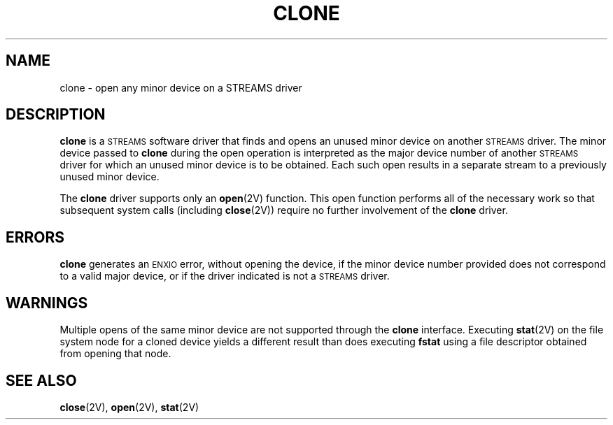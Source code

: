 .\" @(#)clone.4 1.1 92/07/30 SMI; from S5
.TH CLONE 4 "24 November 1987"
.SH "NAME"
clone \- open any minor device on a STREAMS driver
.SH "DESCRIPTION"
.IX "clone device" "" "\fLclone\fP, \s-1STREAMS\s0 device driver"
.IX "STREAMS" clone "" "\fLclone\fP device driver"
.LP
.B clone
is a
.SM STREAMS
software driver that finds and opens an
unused minor device on another
.SM STREAMS
driver.  The minor device passed to
.B clone
during the open operation is interpreted as the major device number of
another
.SM STREAMS
driver for which an unused minor device is to be
obtained.
Each such open results in a separate stream to a previously
unused minor device.
.LP
The
.B clone
driver supports only an
.BR open (2V)
function.
This open function performs all of the necessary work so that
subsequent system calls (including
.BR close (2V))
require no further involvement of the
.B clone
driver.
.SH ERRORS
.LP
.B clone
generates an
.SM ENXIO
error, without opening the device, if the minor device number provided
does not correspond to a valid major device, or if the driver indicated
is not a
.SM STREAMS
driver.
.SH "WARNINGS"
Multiple opens of the same minor device are not supported through the
.B clone
interface.  Executing
.BR stat (2V)
on the file system node for a cloned device yields a
different result than does executing
.B fstat
using a file descriptor obtained from opening that node.
.SH SEE ALSO
.BR close (2V),
.BR open (2V),
.BR stat (2V)
